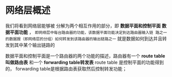 * 网络层概述
我们将看到网络层能够被 分解为两个相互作用的部分，即 *数据平面和控制平面*  *数据平面功能* ，
=即网络层中每台路由器的功能，该数据平面功能决定到达路由器输入链 路之一的数据报（即网络层的分组）如何转发到该路由器的输出链路之一=
就是数据如何到达并且转发到其中某个输出链路的

数据平面和控制平面是一个路由器的两个功能的描述，路由器有一个 *route table 叫做路由表* 和一个 *forwarding table转发表* route table
是控制平面的功能得到的， forwarding table是根据路由表获取然后控制转发功能；
